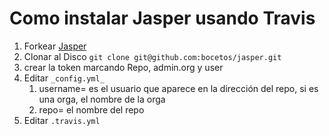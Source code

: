 * Como instalar Jasper usando Travis
1. Forkear [[https://github.com/biomadeira/jasper][Jasper]]
2. Clonar al Disco =git clone git@github.com:bocetos/jasper.git=
3. crear la token marcando Repo, admin.org y user
4. Editar =_config.yml_=
   1. username= es el usuario que aparece en la dirección del repo, si es una orga, el nombre de la orga
   2. repo= el nombre del repo
5. Editar =.travis.yml=
